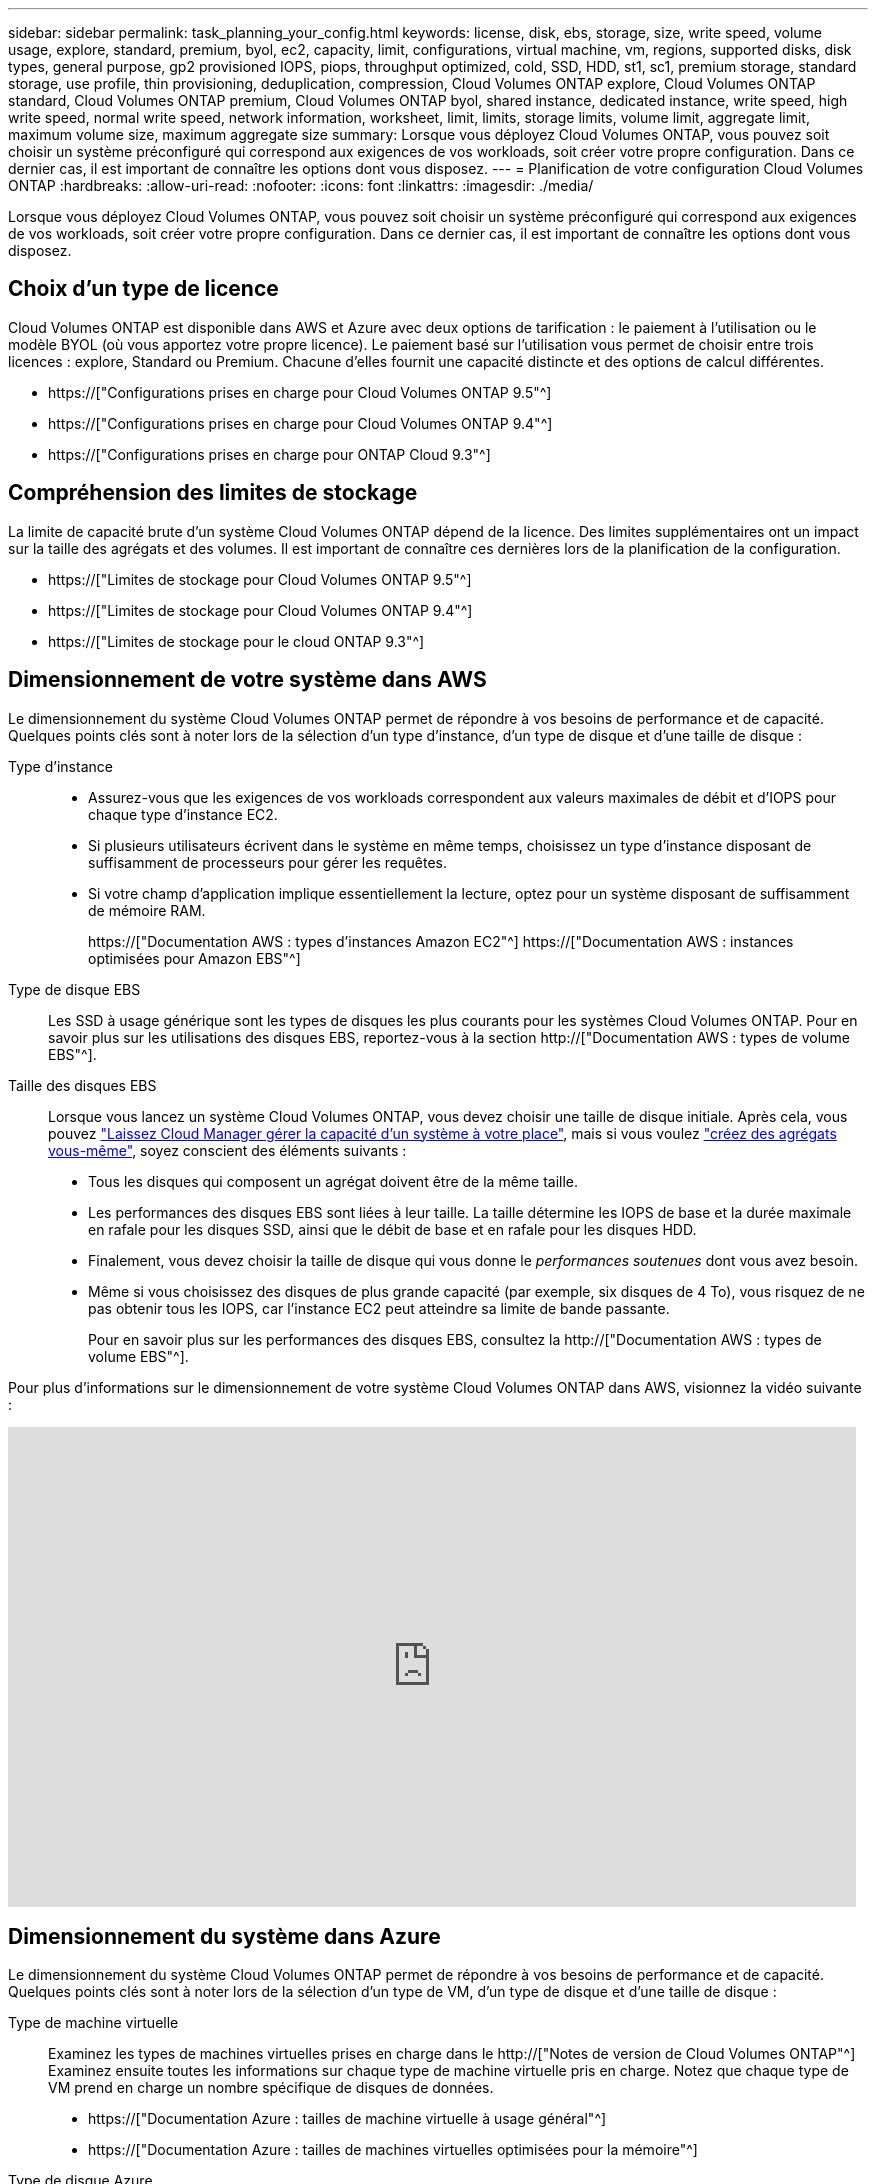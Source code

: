 ---
sidebar: sidebar 
permalink: task_planning_your_config.html 
keywords: license, disk, ebs, storage, size, write speed, volume usage, explore, standard, premium, byol, ec2, capacity, limit, configurations, virtual machine, vm, regions, supported disks, disk types, general purpose, gp2 provisioned IOPS, piops, throughput optimized, cold, SSD, HDD, st1, sc1, premium storage, standard storage, use profile, thin provisioning, deduplication, compression, Cloud Volumes ONTAP explore, Cloud Volumes ONTAP standard, Cloud Volumes ONTAP premium, Cloud Volumes ONTAP byol, shared instance, dedicated instance, write speed, high write speed, normal write speed, network information, worksheet, limit, limits, storage limits, volume limit, aggregate limit, maximum volume size, maximum aggregate size 
summary: Lorsque vous déployez Cloud Volumes ONTAP, vous pouvez soit choisir un système préconfiguré qui correspond aux exigences de vos workloads, soit créer votre propre configuration. Dans ce dernier cas, il est important de connaître les options dont vous disposez. 
---
= Planification de votre configuration Cloud Volumes ONTAP
:hardbreaks:
:allow-uri-read: 
:nofooter: 
:icons: font
:linkattrs: 
:imagesdir: ./media/


[role="lead"]
Lorsque vous déployez Cloud Volumes ONTAP, vous pouvez soit choisir un système préconfiguré qui correspond aux exigences de vos workloads, soit créer votre propre configuration. Dans ce dernier cas, il est important de connaître les options dont vous disposez.



== Choix d'un type de licence

Cloud Volumes ONTAP est disponible dans AWS et Azure avec deux options de tarification : le paiement à l'utilisation ou le modèle BYOL (où vous apportez votre propre licence). Le paiement basé sur l'utilisation vous permet de choisir entre trois licences : explore, Standard ou Premium. Chacune d'elles fournit une capacité distincte et des options de calcul différentes.

* https://["Configurations prises en charge pour Cloud Volumes ONTAP 9.5"^]
* https://["Configurations prises en charge pour Cloud Volumes ONTAP 9.4"^]
* https://["Configurations prises en charge pour ONTAP Cloud 9.3"^]




== Compréhension des limites de stockage

La limite de capacité brute d'un système Cloud Volumes ONTAP dépend de la licence. Des limites supplémentaires ont un impact sur la taille des agrégats et des volumes. Il est important de connaître ces dernières lors de la planification de la configuration.

* https://["Limites de stockage pour Cloud Volumes ONTAP 9.5"^]
* https://["Limites de stockage pour Cloud Volumes ONTAP 9.4"^]
* https://["Limites de stockage pour le cloud ONTAP 9.3"^]




== Dimensionnement de votre système dans AWS

Le dimensionnement du système Cloud Volumes ONTAP permet de répondre à vos besoins de performance et de capacité. Quelques points clés sont à noter lors de la sélection d'un type d'instance, d'un type de disque et d'une taille de disque :

Type d'instance::
+
--
* Assurez-vous que les exigences de vos workloads correspondent aux valeurs maximales de débit et d'IOPS pour chaque type d'instance EC2.
* Si plusieurs utilisateurs écrivent dans le système en même temps, choisissez un type d'instance disposant de suffisamment de processeurs pour gérer les requêtes.
* Si votre champ d'application implique essentiellement la lecture, optez pour un système disposant de suffisamment de mémoire RAM.
+
https://["Documentation AWS : types d'instances Amazon EC2"^]
https://["Documentation AWS : instances optimisées pour Amazon EBS"^]



--
Type de disque EBS:: Les SSD à usage générique sont les types de disques les plus courants pour les systèmes Cloud Volumes ONTAP. Pour en savoir plus sur les utilisations des disques EBS, reportez-vous à la section http://["Documentation AWS : types de volume EBS"^].
Taille des disques EBS:: Lorsque vous lancez un système Cloud Volumes ONTAP, vous devez choisir une taille de disque initiale. Après cela, vous pouvez link:concept_storage_management.html["Laissez Cloud Manager gérer la capacité d'un système à votre place"], mais si vous voulez link:task_provisioning_storage.html#creating-aggregates["créez des agrégats vous-même"], soyez conscient des éléments suivants :
+
--
* Tous les disques qui composent un agrégat doivent être de la même taille.
* Les performances des disques EBS sont liées à leur taille. La taille détermine les IOPS de base et la durée maximale en rafale pour les disques SSD, ainsi que le débit de base et en rafale pour les disques HDD.
* Finalement, vous devez choisir la taille de disque qui vous donne le _performances soutenues_ dont vous avez besoin.
* Même si vous choisissez des disques de plus grande capacité (par exemple, six disques de 4 To), vous risquez de ne pas obtenir tous les IOPS, car l'instance EC2 peut atteindre sa limite de bande passante.
+
Pour en savoir plus sur les performances des disques EBS, consultez la http://["Documentation AWS : types de volume EBS"^].



--


Pour plus d'informations sur le dimensionnement de votre système Cloud Volumes ONTAP dans AWS, visionnez la vidéo suivante :

video::GELcXmOuYPw[youtube,width=848,height=480]


== Dimensionnement du système dans Azure

Le dimensionnement du système Cloud Volumes ONTAP permet de répondre à vos besoins de performance et de capacité. Quelques points clés sont à noter lors de la sélection d'un type de VM, d'un type de disque et d'une taille de disque :

Type de machine virtuelle:: Examinez les types de machines virtuelles prises en charge dans le http://["Notes de version de Cloud Volumes ONTAP"^] Examinez ensuite toutes les informations sur chaque type de machine virtuelle pris en charge. Notez que chaque type de VM prend en charge un nombre spécifique de disques de données.
+
--
* https://["Documentation Azure : tailles de machine virtuelle à usage général"^]
* https://["Documentation Azure : tailles de machines virtuelles optimisées pour la mémoire"^]


--
Type de disque Azure:: Lorsque vous créez des volumes pour Cloud Volumes ONTAP, vous devez choisir le stockage cloud sous-jacent utilisé par Cloud Volumes ONTAP comme disque.
+
--
Les systèmes HAUTE DISPONIBILITÉ utilisent des objets blob de pages Premium. En parallèle, les systèmes à un seul nœud peuvent utiliser deux types de disques gérés Azure :

* _Des disques gérés SSD de premier choix_ fournir des performances élevées aux charges de travail exigeantes en E/S à un coût plus élevé.
* _Des disques gérés SSD standard_ assurent des performances prévisibles pour les charges de travail nécessitant un faible niveau d'IOPS.
* _Les disques gérés HDD standard_ sont un bon choix si vous n'avez pas besoin d'IOPS élevées et souhaitez réduire vos coûts.
+
Pour plus d'informations sur les cas d'utilisation de ces disques, reportez-vous à la section https://["Documentation Microsoft Azure : présentation du stockage Microsoft Azure"^].



--
Taille des disques Azure:: Lorsque vous lancez des instances Cloud Volumes ONTAP, vous devez choisir la taille de disque par défaut des agrégats. Cloud Manager utilise cette taille de disque pour l'agrégat initial, et pour tous les agrégats supplémentaires que vous créez lorsque vous utilisez l'option de provisionnement simple. Vous pouvez créer des agrégats qui utilisent une taille de disque différente de la taille par défaut link:task_provisioning_storage.html#creating-aggregates["utilisation de l'option d'allocation avancée"].
+
--

TIP: Tous les disques qui composent un agrégat doivent être de la même taille.

Lorsque vous choisissez une taille de disque, vous devez prendre en compte plusieurs facteurs. La taille des disques a une incidence sur le montant de vos frais de stockage, la taille des volumes que vous pouvez créer au sein d'un agrégat, la capacité totale disponible pour Cloud Volumes ONTAP et les performances de stockage.

Les performances du stockage Azure Premium sont liées à la taille des disques. Les disques de grande taille offrent des IOPS et un débit plus élevés. Par exemple, le choix de disques de 1 To peut fournir des performances supérieures à celles des disques de 500 Go, pour un coût plus élevé.

Avec un stockage standard, les performances sont les mêmes pour toutes les tailles de disques. Choisissez la taille de disque en fonction de la capacité dont vous avez besoin.

Pour les IOPS et le débit par taille de disque, consultez Azure :

* https://["Microsoft Azure : tarification des disques gérés"^]
* https://["Microsoft Azure : tarification Blobs de page"^]


--




== Sélection d'une vitesse d'écriture

Cloud Manager permet de choisir un paramètre de vitesse d'écriture pour les systèmes Cloud Volumes ONTAP à un seul nœud. Avant de choisir une vitesse d'écriture, vous devez comprendre les différences entre les paramètres normaux et élevés et les risques et les recommandations lors de l'utilisation de la vitesse d'écriture élevée.



=== Différence entre une vitesse d'écriture standard et une vitesse d'écriture élevée

Lorsque vous choisissez la vitesse d'écriture standard, les données sont écrites directement sur le disque, réduisant ainsi le risque de perte de données en cas d'interruption imprévue du système.

Lorsque vous choisissez la vitesse d'écriture élevée, les données sont mises en tampon dans la mémoire avant d'être écrites sur le disque, ce qui accélère les performances d'écriture. Toutefois, la mise en cache peut entraîner une perte de données en cas de panne système.

Le volume de données pouvant être perdues en cas de panne système correspond à l'étendue des deux derniers points de cohérence. Le point de cohérence consiste à écrire des données mises en tampon sur le disque. Un point de cohérence se produit lorsque le journal d'écriture est plein ou après 10 secondes (selon la première éventualité). Cependant, la performance des volumes AWS EBS peut affecter le temps de traitement des points de cohérence.



=== Quand utiliser une vitesse d'écriture élevée

Optez pour la vitesse d'écriture élevée si vos workloads nécessitent des performances d'écriture rapides et que vous ne craignez pas de perdre des données.



=== Recommandations lors de l'utilisation d'une vitesse d'écriture élevée

Si vous activez la vitesse d'écriture élevée, vous devez assurer la protection de l'écriture au niveau de la couche applicative.



== Choix d'un profil d'utilisation du volume

ONTAP comprend plusieurs fonctionnalités d'efficacité du stockage qui permettent de réduire la quantité totale de stockage nécessaire. Lorsque vous créez un volume dans Cloud Manager, vous pouvez choisir un profil qui active ou désactive ces fonctionnalités. Vous devez en savoir plus sur ces fonctionnalités pour vous aider à choisir le profil à utiliser.

Les fonctionnalités d'efficacité du stockage NetApp offrent les avantages suivants :

Provisionnement fin:: Met à la disposition des hôtes ou des utilisateurs une quantité de stockage logique supérieure au stockage effectivement présent dans votre pool physique. L'espace de stockage est alloué de manière dynamique, et non au préalable, à chaque volume lors de l'écriture des données.
Déduplication:: Améliore l'efficacité en identifiant les blocs de données identiques et en les remplaçant par des références à un seul bloc partagé. Cette technique réduit les besoins de stockage en éliminant les blocs de données redondants qui résident dans le même volume.
Compression:: Réduit la capacité physique requise pour stocker les données en les compressant dans un volume sur un stockage primaire, secondaire ou d'archivage.




== Fiche technique d'informations sur le réseau AWS

Lorsque vous lancez Cloud Volumes ONTAP dans AWS, vous devez spécifier des informations concernant votre réseau VPC. Vous pouvez utiliser un modèle pour recueillir ces informations auprès de votre administrateur.



=== Informations réseau pour Cloud Volumes ONTAP

[cols="30,70"]
|===
| Informations sur AWS | Votre valeur 


| Région |  


| VPC |  


| Sous-réseau |  


| Groupe de sécurité (s'il s'agit du vôtre) |  
|===


=== Informations réseau pour une paire HA dans plusieurs AZS

[cols="30,70"]
|===
| Informations sur AWS | Votre valeur 


| Région |  


| VPC |  


| Groupe de sécurité (s'il s'agit du vôtre) |  


| Zone de disponibilité du nœud 1 |  


| Sous-réseau de nœud 1 |  


| Zone de disponibilité du nœud 2 |  


| Sous-réseau de nœud 2 |  


| Zone de disponibilité d'un médiateur |  


| Sous-réseau médiateur |  


| Paire de touches pour le médiateur |  


| Adresse IP flottante pour le port de gestion du cluster |  


| Adresse IP flottante pour les données du nœud 1 |  


| Adresse IP flottante pour les données du nœud 2 |  


| Tables de routage pour les adresses IP flottantes |  
|===


== Fiche d'informations sur le réseau Azure

Lorsque vous déployez Cloud Volumes ONTAP dans Azure, vous devez spécifier des informations concernant votre réseau virtuel. Vous pouvez utiliser un modèle pour recueillir ces informations auprès de votre administrateur.

[cols="30,70"]
|===
| Informations sur Azure | Votre valeur 


| Région |  


| Réseau virtuel (vnet) |  


| Sous-réseau |  


| Groupe de sécurité réseau (s'il s'agit du vôtre) |  
|===